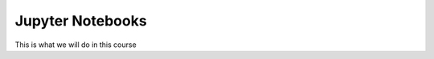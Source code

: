 Jupyter Notebooks
=================

This is what we will do in this course



.. jupyter-execute::

  name = 'world'
  print('hello ' + name + '!')
